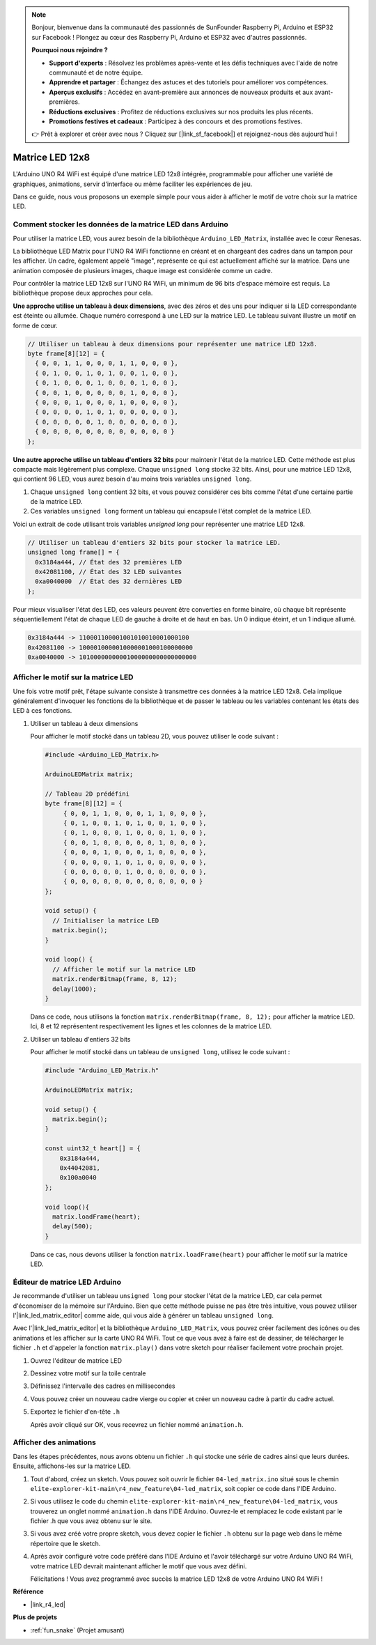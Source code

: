 .. note::

    Bonjour, bienvenue dans la communauté des passionnés de SunFounder Raspberry Pi, Arduino et ESP32 sur Facebook ! Plongez au cœur des Raspberry Pi, Arduino et ESP32 avec d'autres passionnés.

    **Pourquoi nous rejoindre ?**

    - **Support d'experts** : Résolvez les problèmes après-vente et les défis techniques avec l'aide de notre communauté et de notre équipe.
    - **Apprendre et partager** : Échangez des astuces et des tutoriels pour améliorer vos compétences.
    - **Aperçus exclusifs** : Accédez en avant-première aux annonces de nouveaux produits et aux avant-premières.
    - **Réductions exclusives** : Profitez de réductions exclusives sur nos produits les plus récents.
    - **Promotions festives et cadeaux** : Participez à des concours et des promotions festives.

    👉 Prêt à explorer et créer avec nous ? Cliquez sur [|link_sf_facebook|] et rejoignez-nous dès aujourd'hui !

.. _new_led_matrix:

Matrice LED 12x8
========================================

L'Arduino UNO R4 WiFi est équipé d'une matrice LED 12x8 intégrée, programmable pour afficher une variété de graphiques, animations, servir d'interface ou même faciliter les expériences de jeu.

.. image:: img/unor4wifi.webp
    :width: 60%

Dans ce guide, nous vous proposons un exemple simple pour vous aider à afficher le motif de votre choix sur la matrice LED.

Comment stocker les données de la matrice LED dans Arduino
-------------------------------------------------------------------

Pour utiliser la matrice LED, vous aurez besoin de la bibliothèque ``Arduino_LED_Matrix``, installée avec le cœur Renesas.

La bibliothèque LED Matrix pour l'UNO R4 WiFi fonctionne en créant et en chargeant des cadres dans un tampon pour les afficher. Un cadre, également appelé "image", représente ce qui est actuellement affiché sur la matrice. Dans une animation composée de plusieurs images, chaque image est considérée comme un cadre.

Pour contrôler la matrice LED 12x8 sur l'UNO R4 WiFi, un minimum de 96 bits d'espace mémoire est requis. La bibliothèque propose deux approches pour cela.

**Une approche utilise un tableau à deux dimensions**, avec des zéros et des uns pour indiquer si la LED correspondante est éteinte ou allumée. Chaque numéro correspond à une LED sur la matrice LED. Le tableau suivant illustre un motif en forme de cœur.

.. code-block:: arduino
   
   // Utiliser un tableau à deux dimensions pour représenter une matrice LED 12x8.
   byte frame[8][12] = {
     { 0, 0, 1, 1, 0, 0, 0, 1, 1, 0, 0, 0 },
     { 0, 1, 0, 0, 1, 0, 1, 0, 0, 1, 0, 0 },
     { 0, 1, 0, 0, 0, 1, 0, 0, 0, 1, 0, 0 },
     { 0, 0, 1, 0, 0, 0, 0, 0, 1, 0, 0, 0 },
     { 0, 0, 0, 1, 0, 0, 0, 1, 0, 0, 0, 0 },
     { 0, 0, 0, 0, 1, 0, 1, 0, 0, 0, 0, 0 },
     { 0, 0, 0, 0, 0, 1, 0, 0, 0, 0, 0, 0 },
     { 0, 0, 0, 0, 0, 0, 0, 0, 0, 0, 0, 0 }
   };

**Une autre approche utilise un tableau d'entiers 32 bits** pour maintenir l'état de la matrice LED. Cette méthode est plus compacte mais légèrement plus complexe. Chaque ``unsigned long`` stocke 32 bits. Ainsi, pour une matrice LED 12x8, qui contient 96 LED, vous aurez besoin d'au moins trois variables ``unsigned long``.

1. Chaque ``unsigned long`` contient 32 bits, et vous pouvez considérer ces bits comme l'état d'une certaine partie de la matrice LED.
2. Ces variables ``unsigned long`` forment un tableau qui encapsule l'état complet de la matrice LED.

Voici un extrait de code utilisant trois variables `unsigned long` pour représenter une matrice LED 12x8.

.. code-block:: arduino

   // Utiliser un tableau d'entiers 32 bits pour stocker la matrice LED.
   unsigned long frame[] = {
     0x3184a444, // État des 32 premières LED
     0x42081100, // État des 32 LED suivantes
     0xa0040000  // État des 32 dernières LED
   };

Pour mieux visualiser l'état des LED, ces valeurs peuvent être converties en forme binaire, où chaque bit représente séquentiellement l'état de chaque LED de gauche à droite et de haut en bas. Un 0 indique éteint, et un 1 indique allumé.

.. code-block:: arduino

   0x3184a444 -> 110001100001001010010001000100
   0x42081100 -> 1000010000010000001000100000000
   0xa0040000 -> 10100000000001000000000000000000

Afficher le motif sur la matrice LED
-----------------------------------------

Une fois votre motif prêt, l'étape suivante consiste à transmettre ces données à la matrice LED 12x8. Cela implique généralement d'invoquer les fonctions de la bibliothèque et de passer le tableau ou les variables contenant les états des LED à ces fonctions.

1. Utiliser un tableau à deux dimensions

   Pour afficher le motif stocké dans un tableau 2D, vous pouvez utiliser le code suivant :
   
   .. code-block:: arduino
   
      #include <Arduino_LED_Matrix.h>
   
      ArduinoLEDMatrix matrix;
   
      // Tableau 2D prédéfini
      byte frame[8][12] = {
           { 0, 0, 1, 1, 0, 0, 0, 1, 1, 0, 0, 0 },
           { 0, 1, 0, 0, 1, 0, 1, 0, 0, 1, 0, 0 },
           { 0, 1, 0, 0, 0, 1, 0, 0, 0, 1, 0, 0 },
           { 0, 0, 1, 0, 0, 0, 0, 0, 1, 0, 0, 0 },
           { 0, 0, 0, 1, 0, 0, 0, 1, 0, 0, 0, 0 },
           { 0, 0, 0, 0, 1, 0, 1, 0, 0, 0, 0, 0 },
           { 0, 0, 0, 0, 0, 1, 0, 0, 0, 0, 0, 0 },
           { 0, 0, 0, 0, 0, 0, 0, 0, 0, 0, 0, 0 }
      };
   
      void setup() {
        // Initialiser la matrice LED
        matrix.begin();
      }
   
      void loop() {
        // Afficher le motif sur la matrice LED
        matrix.renderBitmap(frame, 8, 12);
        delay(1000);
      }
   
   Dans ce code, nous utilisons la fonction ``matrix.renderBitmap(frame, 8, 12);`` pour afficher la matrice LED. Ici, 8 et 12 représentent respectivement les lignes et les colonnes de la matrice LED.

2. Utiliser un tableau d'entiers 32 bits
   
   Pour afficher le motif stocké dans un tableau de ``unsigned long``, utilisez le code suivant :
   
   .. code-block:: arduino
   
      #include "Arduino_LED_Matrix.h"
      
      ArduinoLEDMatrix matrix;
      
      void setup() {
        matrix.begin();
      }
      
      const uint32_t heart[] = {
          0x3184a444,
          0x44042081,
          0x100a0040
      };
        
      void loop(){
        matrix.loadFrame(heart);
        delay(500);
      }
   
   Dans ce cas, nous devons utiliser la fonction ``matrix.loadFrame(heart)`` pour afficher le motif sur la matrice LED.


Éditeur de matrice LED Arduino
-----------------------------------------

Je recommande d'utiliser un tableau ``unsigned long`` pour stocker l'état de la matrice LED, car cela permet d'économiser de la mémoire sur l'Arduino. Bien que cette méthode puisse ne pas être très intuitive, vous pouvez utiliser l'|link_led_matrix_editor| comme aide, qui vous aide à générer un tableau ``unsigned long``. 

Avec l'|link_led_matrix_editor| et la bibliothèque ``Arduino_LED_Matrix``, vous pouvez créer facilement des icônes ou des animations et les afficher sur la carte UNO R4 WiFi. Tout ce que vous avez à faire est de dessiner, de télécharger le fichier ``.h`` et d'appeler la fonction ``matrix.play()`` dans votre sketch pour réaliser facilement votre prochain projet.



#. Ouvrez l'éditeur de matrice LED

   .. image:: img/04_led_matrix_editor_1.png
     :width: 80%

#. Dessinez votre motif sur la toile centrale

   .. image:: img/04_led_matrix_editor_2.png
     :width: 80%

#. Définissez l'intervalle des cadres en millisecondes

   .. image:: img/04_led_matrix_editor_3.png
     :width: 80%

#. Vous pouvez créer un nouveau cadre vierge ou copier et créer un nouveau cadre à partir du cadre actuel.

   .. image:: img/04_led_matrix_editor_4.png
     :width: 80%

#. Exportez le fichier d'en-tête ``.h``

   .. image:: img/04_led_matrix_editor_5.png
     :width: 80%

   .. image:: img/04_led_matrix_editor_6.png

   Après avoir cliqué sur OK, vous recevrez un fichier nommé ``animation.h``.


Afficher des animations
-----------------------------------------

Dans les étapes précédentes, nous avons obtenu un fichier ``.h`` qui stocke une série de cadres ainsi que leurs durées. Ensuite, affichons-les sur la matrice LED.

#. Tout d'abord, créez un sketch. Vous pouvez soit ouvrir le fichier ``04-led_matrix.ino`` situé sous le chemin ``elite-explorer-kit-main\r4_new_feature\04-led_matrix``, soit copier ce code dans l'IDE Arduino.

   .. raw:: html

      <iframe src=https://create.arduino.cc/editor/sunfounder01/f3712371-7c3d-4a4b-bd98-f74fe43269ed/preview?embed style="height:510px;width:100%;margin:10px 0" frameborder=0></iframe>


#. Si vous utilisez le code du chemin ``elite-explorer-kit-main\r4_new_feature\04-led_matrix``, vous trouverez un onglet nommé ``animation.h`` dans l'IDE Arduino. Ouvrez-le et remplacez le code existant par le fichier .h que vous avez obtenu sur le site.

   .. image:: img/04_animation_h_file.png
     :width: 80%

#. Si vous avez créé votre propre sketch, vous devez copier le fichier ``.h`` obtenu sur la page web dans le même répertoire que le sketch.

#. Après avoir configuré votre code préféré dans l'IDE Arduino et l'avoir téléchargé sur votre Arduino UNO R4 WiFi, votre matrice LED devrait maintenant afficher le motif que vous avez défini.

   .. raw:: html
   
      <video loop autoplay muted style = "max-width:100%">
         <source src="../_static/videos/new_feature_projects/led_matrix.mp4"  type="video/mp4">
         Votre navigateur ne supporte pas la balise vidéo.
      </video>

   Félicitations ! Vous avez programmé avec succès la matrice LED 12x8 de votre Arduino UNO R4 WiFi !


**Référence**

- |link_r4_led|

**Plus de projets**

* :ref:`fun_snake` (Projet amusant)
